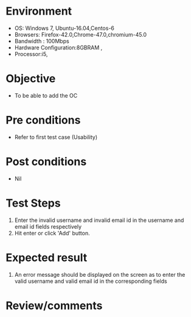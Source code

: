 #+Author: Sravanthi
#+Date Created: 10 Dec 2018
* Environment
  - OS: Windows 7, Ubuntu-16.04,Centos-6
  - Browsers: Firefox-42.0,Chrome-47.0,chromium-45.0
  - Bandwidth : 100Mbps
  - Hardware Configuration:8GBRAM , 
  - Processor:i5,

* Objective
  - To be able to add the OC

* Pre conditions
  - Refer to first test case (Usability)

* Post conditions
  - Nil
* Test Steps
  1. Enter the invalid username and invalid email id in the username and email id fields respectively
  2. Hit enter or click 'Add' button.

* Expected result
  1. An error message should be displayed on the screen as to enter the valid username and valid email id in the corresponding fields

* Review/comments

